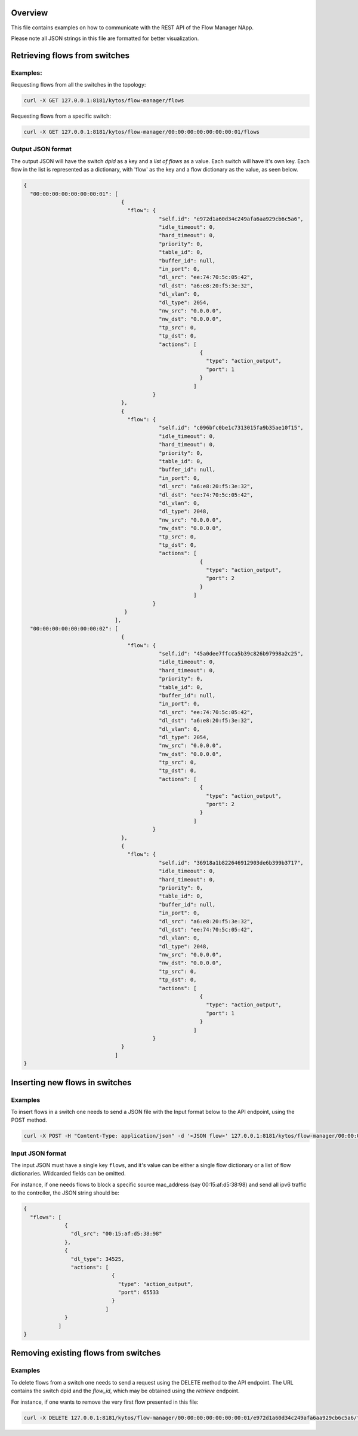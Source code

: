 Overview
========

This file contains examples on how to communicate with the REST API of the
Flow Manager NApp.

Please note all JSON strings in this file are formatted for better
visualization.

Retrieving flows from switches
==============================

Examples:
---------

Requesting flows from all the switches in the topology:

.. code:: shell

  curl -X GET 127.0.0.1:8181/kytos/flow-manager/flows

Requesting flows from a specific switch:

.. code:: shell

  curl -X GET 127.0.0.1:8181/kytos/flow-manager/00:00:00:00:00:00:00:01/flows

Output JSON format
------------------

The output JSON will have the switch *dpid* as a key and a *list of flows* as a
value. Each switch will have it's own key. Each flow in the list is represented
as a dictionary, with 'flow' as the key and a flow dictionary as the value, as
seen below.

.. code:: json

  {
    "00:00:00:00:00:00:00:01": [
                                 { 
                                   "flow": {
                                             "self.id": "e972d1a60d34c249afa6aa929cb6c5a6",
                                             "idle_timeout": 0,
                                             "hard_timeout": 0,
                                             "priority": 0,
                                             "table_id": 0,
                                             "buffer_id": null,
                                             "in_port": 0,
                                             "dl_src": "ee:74:70:5c:05:42",
                                             "dl_dst": "a6:e8:20:f5:3e:32",
                                             "dl_vlan": 0,
                                             "dl_type": 2054,
                                             "nw_src": "0.0.0.0",
                                             "nw_dst": "0.0.0.0",
                                             "tp_src": 0,
                                             "tp_dst": 0,
                                             "actions": [
                                                          {
                                                            "type": "action_output",
                                                            "port": 1
                                                          }
                                                        ]
                                           }
                                 },
                                 {
                                   "flow": {
                                             "self.id": "c096bfc0be1c7313015fa9b35ae10f15",
                                             "idle_timeout": 0,
                                             "hard_timeout": 0,
                                             "priority": 0,
                                             "table_id": 0,
                                             "buffer_id": null,
                                             "in_port": 0,
                                             "dl_src": "a6:e8:20:f5:3e:32",
                                             "dl_dst": "ee:74:70:5c:05:42",
                                             "dl_vlan": 0,
                                             "dl_type": 2048,
                                             "nw_src": "0.0.0.0",
                                             "nw_dst": "0.0.0.0",
                                             "tp_src": 0,
                                             "tp_dst": 0,
                                             "actions": [
                                                          {
                                                            "type": "action_output",
                                                            "port": 2
                                                          }
                                                        ]
                                           }
                                  } 
                               ],
    "00:00:00:00:00:00:00:02": [
                                 {
                                   "flow": {
                                             "self.id": "45a0dee7ffcca5b39c826b97998a2c25",
                                             "idle_timeout": 0,
                                             "hard_timeout": 0,
                                             "priority": 0,
                                             "table_id": 0,
                                             "buffer_id": null,
                                             "in_port": 0,
                                             "dl_src": "ee:74:70:5c:05:42",
                                             "dl_dst": "a6:e8:20:f5:3e:32",
                                             "dl_vlan": 0,
                                             "dl_type": 2054,
                                             "nw_src": "0.0.0.0",
                                             "nw_dst": "0.0.0.0",
                                             "tp_src": 0,
                                             "tp_dst": 0,
                                             "actions": [
                                                          {
                                                            "type": "action_output",
                                                            "port": 2
                                                          }
                                                        ]
                                           }
                                 },
                                 {
                                   "flow": {
                                             "self.id": "36918a1b822646912903de6b399b3717",
                                             "idle_timeout": 0,
                                             "hard_timeout": 0,
                                             "priority": 0,
                                             "table_id": 0,
                                             "buffer_id": null,
                                             "in_port": 0,
                                             "dl_src": "a6:e8:20:f5:3e:32",
                                             "dl_dst": "ee:74:70:5c:05:42",
                                             "dl_vlan": 0,
                                             "dl_type": 2048,
                                             "nw_src": "0.0.0.0",
                                             "nw_dst": "0.0.0.0",
                                             "tp_src": 0,
                                             "tp_dst": 0,
                                             "actions": [
                                                          {
                                                            "type": "action_output",
                                                            "port": 1
                                                          }
                                                        ]
                                           }
                                 } 
                               ]
  }

Inserting new flows in switches
===============================

Examples
--------

To insert flows in a switch one needs to send a JSON file with the Input format
below to the API endpoint, using the POST method.

.. code:: shell

  curl -X POST -H "Content-Type: application/json" -d '<JSON flow>' 127.0.0.1:8181/kytos/flow-manager/00:00:00:00:00:00:00:01/flows-a

Input JSON format
-----------------

The input JSON must have a single key ``flows``, and it's value can be either a
single flow dictionary or a list of flow dictionaries. Wildcarded fields can be
omitted.

For instance, if one needs flows to block a specific source mac_address
(say 00:15:af:d5:38:98) and send all ipv6 traffic to the controller, the JSON
string should be:

.. code:: json

  {
    "flows": [
               {
                 "dl_src": "00:15:af:d5:38:98"
               },
               {
                 "dl_type": 34525,
                 "actions": [
                              {
                                "type": "action_output",
                                "port": 65533 
                              }
                            ]
               }
             ]
  }


Removing existing flows from switches
=====================================

Examples
--------

To delete flows from a switch one needs to send a request using the DELETE
method to the API endpoint. The URL contains the switch dpid and the *flow_id*,
which may be obtained using the *retrieve* endpoint.

For instance, if one wants to remove the very first flow presented in this file:

.. code:: shell

  curl -X DELETE 127.0.0.1:8181/kytos/flow-manager/00:00:00:00:00:00:00:01/e972d1a60d34c249afa6aa929cb6c5a6/flows-d

